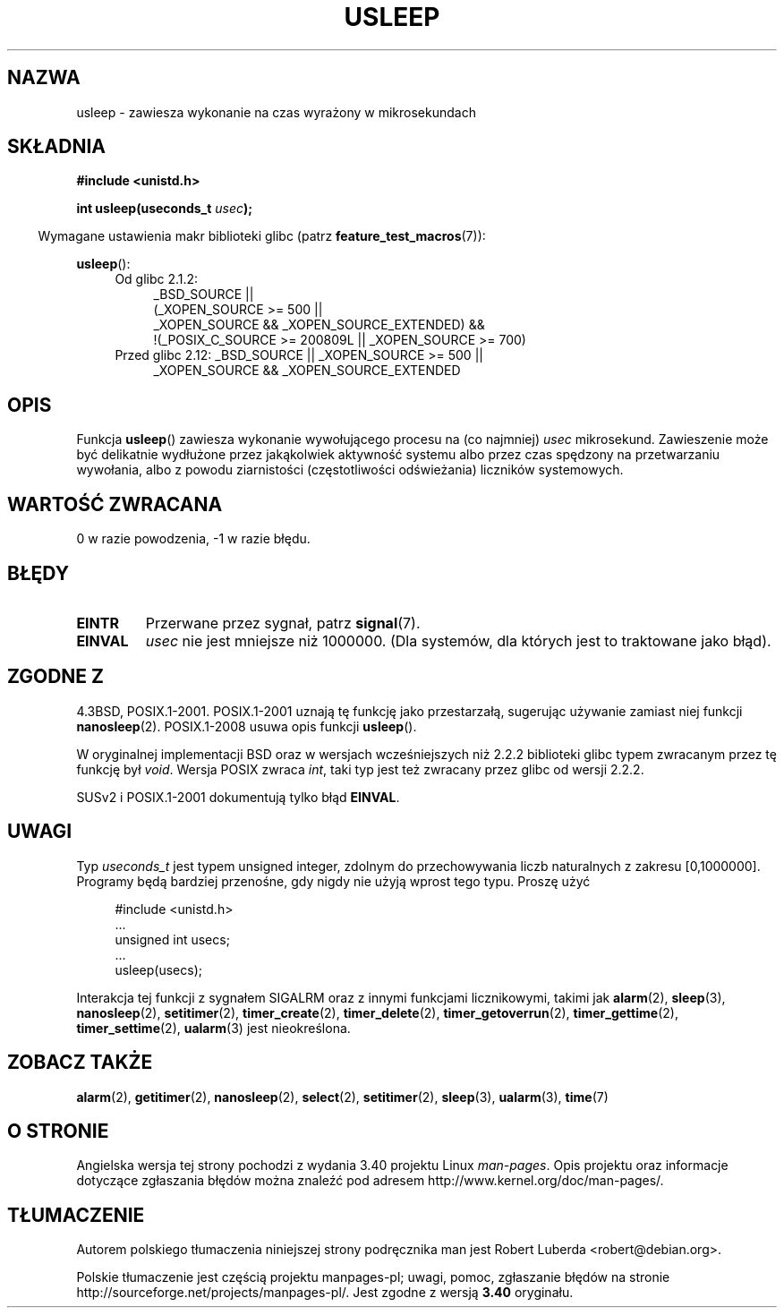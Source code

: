.\" Copyright 1993 David Metcalfe (david@prism.demon.co.uk)
.\"
.\" Permission is granted to make and distribute verbatim copies of this
.\" manual provided the copyright notice and this permission notice are
.\" preserved on all copies.
.\"
.\" Permission is granted to copy and distribute modified versions of this
.\" manual under the conditions for verbatim copying, provided that the
.\" entire resulting derived work is distributed under the terms of a
.\" permission notice identical to this one.
.\"
.\" Since the Linux kernel and libraries are constantly changing, this
.\" manual page may be incorrect or out-of-date.  The author(s) assume no
.\" responsibility for errors or omissions, or for damages resulting from
.\" the use of the information contained herein.  The author(s) may not
.\" have taken the same level of care in the production of this manual,
.\" which is licensed free of charge, as they might when working
.\" professionally.
.\"
.\" Formatted or processed versions of this manual, if unaccompanied by
.\" the source, must acknowledge the copyright and authors of this work.
.\"
.\" References consulted:
.\"     Linux libc source code
.\"     Lewine's _POSIX Programmer's Guide_ (O'Reilly & Associates, 1991)
.\"     386BSD man pages
.\" Modified 1993-07-24 by Rik Faith (faith@cs.unc.edu)
.\" Modified 2001-04-01 by aeb
.\" Modified 2003-07-23 by aeb
.\"
.\"*******************************************************************
.\"
.\" This file was generated with po4a. Translate the source file.
.\"
.\"*******************************************************************
.\" This file is distributed under the same license as original manpage
.\" Copyright of the original manpage:
.\" Copyright © 1993 David Metcalfe 
.\" Copyright © of Polish translation:
.\" Robert Luberda <robert@debian.org>, 2005, 2006, 2012.
.TH USLEEP 3 2010\-12\-03 "" "Podręcznik programisty Linuksa"
.SH NAZWA
usleep \- zawiesza wykonanie na czas wyrażony w mikrosekundach
.SH SKŁADNIA
.nf
\fB#include <unistd.h>\fP
.sp
\fBint usleep(useconds_t \fP\fIusec\fP\fB);\fP
.fi
.sp
.in -4n
Wymagane ustawienia makr biblioteki glibc (patrz \fBfeature_test_macros\fP(7)):
.in
.sp
\fBusleep\fP():
.ad l
.RS 4
.PD 0
.TP  4
Od glibc 2.1.2:
.nf
_BSD_SOURCE ||
    (_XOPEN_SOURCE\ >=\ 500 ||
        _XOPEN_SOURCE\ &&\ _XOPEN_SOURCE_EXTENDED) &&
    !(_POSIX_C_SOURCE\ >=\ 200809L || _XOPEN_SOURCE\ >=\ 700)
.TP  4
.fi
Przed glibc 2.12: _BSD_SOURCE || _XOPEN_SOURCE\ >=\ 500 ||
_XOPEN_SOURCE\ &&\ _XOPEN_SOURCE_EXTENDED
.PD
.RE
.ad b
.SH OPIS
Funkcja \fBusleep\fP() zawiesza wykonanie wywołującego procesu na (co najmniej)
\fIusec\fP mikrosekund. Zawieszenie może być delikatnie wydłużone przez
jakąkolwiek aktywność systemu albo przez czas spędzony na przetwarzaniu
wywołania, albo z powodu ziarnistości (częstotliwości odświeżania) liczników
systemowych.
.SH "WARTOŚĆ ZWRACANA"
0 w razie powodzenia, \-1 w razie błędu.
.SH BŁĘDY
.TP 
\fBEINTR\fP
Przerwane przez sygnał, patrz \fBsignal\fP(7).
.TP 
\fBEINVAL\fP
\fIusec\fP nie jest mniejsze niż 1000000. (Dla systemów, dla których jest to
traktowane jako błąd).
.SH "ZGODNE Z"
4.3BSD, POSIX.1\-2001.  POSIX.1\-2001 uznają tę funkcję jako przestarzałą,
sugerując używanie zamiast niej funkcji \fBnanosleep\fP(2).  POSIX.1\-2008
usuwa opis funkcji \fBusleep\fP().

W oryginalnej implementacji BSD oraz w wersjach wcześniejszych niż 2.2.2
biblioteki glibc  typem zwracanym przez tę funkcję był \fIvoid\fP. Wersja POSIX
zwraca \fIint\fP, taki typ jest też zwracany przez glibc od wersji 2.2.2.

SUSv2 i POSIX.1\-2001 dokumentują tylko błąd \fBEINVAL\fP.
.SH UWAGI
Typ \fIuseconds_t\fP jest typem unsigned integer, zdolnym do przechowywania
liczb naturalnych z zakresu [0,1000000]. Programy będą bardziej przenośne,
gdy nigdy nie użyją wprost tego typu. Proszę użyć
.in +4n
.nf
.sp
#include <unistd.h>
\&...
    unsigned int usecs;
\&...
    usleep(usecs);
.fi
.in
.LP
Interakcja tej funkcji z sygnałem SIGALRM oraz z innymi funkcjami
licznikowymi, takimi jak \fBalarm\fP(2), \fBsleep\fP(3), \fBnanosleep\fP(2),
\fBsetitimer\fP(2), \fBtimer_create\fP(2), \fBtimer_delete\fP(2),
\fBtimer_getoverrun\fP(2), \fBtimer_gettime\fP(2), \fBtimer_settime\fP(2),
\fBualarm\fP(3) jest nieokreślona.
.SH "ZOBACZ TAKŻE"
\fBalarm\fP(2), \fBgetitimer\fP(2), \fBnanosleep\fP(2), \fBselect\fP(2),
\fBsetitimer\fP(2), \fBsleep\fP(3), \fBualarm\fP(3), \fBtime\fP(7)
.SH "O STRONIE"
Angielska wersja tej strony pochodzi z wydania 3.40 projektu Linux
\fIman\-pages\fP. Opis projektu oraz informacje dotyczące zgłaszania błędów
można znaleźć pod adresem http://www.kernel.org/doc/man\-pages/.
.SH TŁUMACZENIE
Autorem polskiego tłumaczenia niniejszej strony podręcznika man jest
Robert Luberda <robert@debian.org>.
.PP
Polskie tłumaczenie jest częścią projektu manpages-pl; uwagi, pomoc, zgłaszanie błędów na stronie http://sourceforge.net/projects/manpages-pl/. Jest zgodne z wersją \fB 3.40 \fPoryginału.
